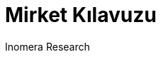 :encoding: utf-8
:lang: en
:author: Inomera Research
:doctitle: Mirket Kılavuzu
:doctype: book

:toc: left
:toc-title: İçindekiler
:toclevels: 5
:sectnums:

:chapter-label:
:figure-caption: Figure
:example-caption: Example
:table-caption: Table
:appendix-caption: Appendix
:listing-caption: Code
:last-update-label!:

:title-logo-image: image::mirket-logo.png[align=center, pdfwidth=3in]
